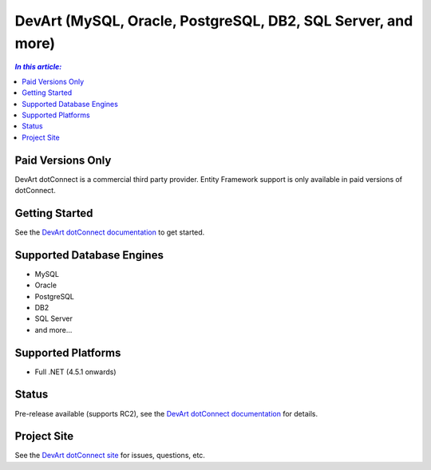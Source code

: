 DevArt (MySQL, Oracle, PostgreSQL, DB2, SQL Server, and more)
=============================================================

.. contents:: `In this article:`
    :depth: 2
    :local:

Paid Versions Only
------------------

DevArt dotConnect is a commercial third party provider. Entity Framework support is only available in paid versions of dotConnect.

Getting Started
---------------

See the `DevArt dotConnect documentation <https://www.devart.com/dotconnect/>`_ to get started.

Supported Database Engines
--------------------------

* MySQL
* Oracle
* PostgreSQL
* DB2
* SQL Server
* and more...

Supported Platforms
-------------------

* Full .NET (4.5.1 onwards)

Status
------

Pre-release available (supports RC2), see the `DevArt dotConnect documentation <https://www.devart.com/dotconnect/>`_ for details.

Project Site
------------

See the `DevArt dotConnect site <https://www.devart.com/dotconnect/>`_ for issues, questions, etc.
